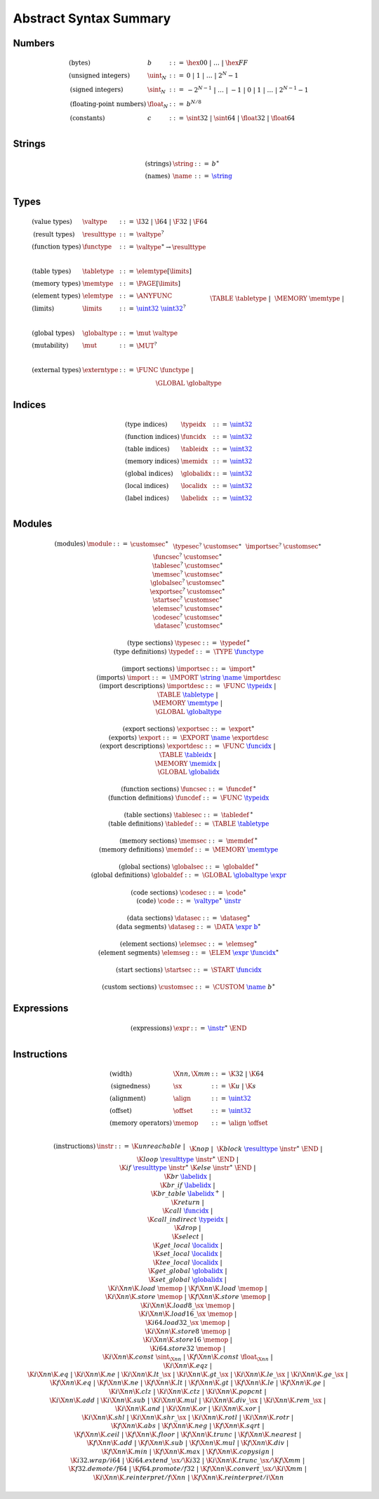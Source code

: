 Abstract Syntax Summary
-----------------------

Numbers
~~~~~~~

.. math::
   \begin{array}{llll}
   \mbox{(bytes)} & b &::=& \hex{00} ~|~ \dots ~|~ \hex{FF} \\
   \mbox{(unsigned integers)} & \uint_N &::=& 0 ~|~ 1 ~|~ \dots ~|~ 2^N{-}1 \\
   \mbox{(signed integers)} & \sint_N &::=& -2^{N-1} ~|~ \dots ~|~ {-}1 ~|~ 0 ~|~ 1 ~|~ \dots ~|~ 2^{N-1}{-}1 \\
   \mbox{(floating-point numbers)} & \float_N &::=& b^{N/8} \\
   \mbox{(constants)} & c &::=& \sint32 ~|~ \sint64 ~|~ \float32 ~|~ \float64 \\
   \end{array}


Strings
~~~~~~~

.. math::
   \begin{array}{llll}
   \mbox{(strings)} & \string &::=& b^\ast \\
   \mbox{(names)} & \name &::=& \href{#strings}{\string} \\
   \end{array}


Types
~~~~~

.. math::
   \begin{array}{llll}
   \mbox{(value types)} & \valtype &::=& \I32 ~|~ \I64 ~|~ \F32 ~|~ \F64 \\
   \mbox{(result types)} & \resulttype &::=& \valtype^? \\
   \mbox{(function types)} & \functype &::=& \valtype^\ast \to \resulttype \\
   ~ \\
   \mbox{(table types)} & \tabletype &::=& \elemtype[\limits] \\
   \mbox{(memory types)} & \memtype &::=& \PAGE[\limits] \\
   \mbox{(element types)} & \elemtype &::=& \ANYFUNC \\
   \mbox{(limits)} & \limits &::=& \href{#numbers}{\uint32}~\href{#numbers}{\uint32}^? \\
   ~ \\
   \mbox{(global types)} & \globaltype &::=& \mut~\valtype \\
   \mbox{(mutability)} & \mut &::=& \MUT^? \\
   ~ \\
   \mbox{(external types)} & \externtype &::=&
     \FUNC~\functype ~|~ \\&&&
     \TABLE~\tabletype ~|~ \\&&&
     \MEMORY~\memtype ~|~ \\&&&
     \GLOBAL~\globaltype \\
   \end{array}


Indices
~~~~~~~

.. math::
   \begin{array}{llll}
   \mbox{(type indices)} & \typeidx &::=& \href{#numbers}{\uint32} \\
   \mbox{(function indices)} & \funcidx &::=& \href{#numbers}{\uint32} \\
   \mbox{(table indices)} & \tableidx &::=& \href{#numbers}{\uint32} \\
   \mbox{(memory indices)} & \memidx &::=& \href{#numbers}{\uint32} \\
   \mbox{(global indices)} & \globalidx &::=& \href{#numbers}{\uint32} \\
   \mbox{(local indices)} & \localidx &::=& \href{#numbers}{\uint32} \\
   \mbox{(label indices)} & \labelidx &::=& \href{#numbers}{\uint32} \\
   \end{array}


Modules
~~~~~~~

.. index::
   pair: grammar; modules
   pair: grammar; sections

.. math::
   \begin{array}{llll}
   \mbox{(modules)} & \module &::=&
     \customsec^\ast~\\&&&
     \typesec^?~\customsec^\ast~\\&&&
     \importsec^?~\customsec^\ast~\\&&&
     \funcsec^?~\customsec^\ast~\\&&&
     \tablesec^?~\customsec^\ast~\\&&&
     \memsec^?~\customsec^\ast~\\&&&
     \globalsec^?~\customsec^\ast~\\&&&
     \exportsec^?~\customsec^\ast~\\&&&
     \startsec^?~\customsec^\ast~\\&&&
     \elemsec^?~\customsec^\ast~\\&&&
     \codesec^?~\customsec^\ast~\\&&&
     \datasec^?~\customsec^\ast \\
   ~ \\
   \mbox{(type sections)} & \typesec &::=&
     \typedef\,^\ast \\
   \mbox{(type definitions)} & \typedef &::=&
     \TYPE~\href{#types}{\functype} \\
   ~ \\
   \mbox{(import sections)} & \importsec &::=&
     \import^\ast \\
   \mbox{(imports)} & \import &::=&
     \IMPORT~\href{#strings}{\string}~\href{#strings}{\name}~\importdesc \\
   \mbox{(import descriptions)} & \importdesc &::=&
     \FUNC~\href{#indices}{\typeidx} ~|~ \\&&&
     \TABLE~\href{#types}{\tabletype} ~|~ \\&&&
     \MEMORY~\href{#types}{\memtype} ~|~ \\&&&
     \GLOBAL~\href{#types}{\globaltype} \\
   ~ \\
   \mbox{(export sections)} & \exportsec &::=&
     \export^\ast \\
   \mbox{(exports)} & \export &::=&
     \EXPORT~\href{#strings}{\name}~\exportdesc \\
   \mbox{(export descriptions)} & \exportdesc &::=&
     \FUNC~\href{#indices}{\funcidx} ~|~ \\&&&
     \TABLE~\href{#indices}{\tableidx} ~|~ \\&&& \MEMORY~\href{#indices}{\memidx} ~|~ \\&&&
     \GLOBAL~\href{#indices}{\globalidx} \\
   ~ \\
   \mbox{(function sections)} & \funcsec &::=&
     \funcdef\,^\ast \\
   \mbox{(function definitions)} & \funcdef &::=&
     \FUNC~\href{#indices}{\typeidx} \\
   ~ \\
   \mbox{(table sections)} & \tablesec &::=&
     \tabledef\,^\ast \\
   \mbox{(table definitions)} & \tabledef &::=&
     \TABLE~\href{#types}{\tabletype} \\
   ~ \\
   \mbox{(memory sections)} & \memsec &::=&
     \memdef\,^\ast \\
   \mbox{(memory definitions)} & \memdef &::=&
     \MEMORY~\href{#types}{\memtype} \\
   ~ \\
   \mbox{(global sections)} & \globalsec &::=&
     \globaldef\,^\ast \\
   \mbox{(global definitions)} & \globaldef &::=&
     \GLOBAL~\href{#types}{\globaltype}~\href{#expressions}{\expr} \\
   ~ \\
   \mbox{(code sections)} & \codesec &::=&
     \code^\ast \\
   \mbox{(code)} & \code &::=&
     \href{#types}{\valtype}^\ast~\href{#instructions}{\instr} \\
   ~ \\
   \mbox{(data sections)} & \datasec &::=&
     \dataseg^\ast \\
   \mbox{(data segments)} & \dataseg &::=&
     \DATA~\href{#expressions}{\expr}~\href{#numbers}{b}^\ast \\
   ~ \\
   \mbox{(element sections)} & \elemsec &::=&
     \elemseg^\ast \\
   \mbox{(element segments)} & \elemseg &::=&
     \ELEM~\href{#expressions}{\expr}~\href{#indices}{\funcidx}^\ast \\
   ~ \\
   \mbox{(start sections)} & \startsec &::=&
     \START~\href{#indices}{\funcidx} \\
   ~ \\
   \mbox{(custom sections)} & \customsec &::=&
     \CUSTOM~\href{#strings}{\name}~b^\ast \\
   \end{array}


Expressions
~~~~~~~~~~~

.. index::
   pair: grammar; expressions

.. math::
   \begin{array}{llll}
   \mbox{(expressions)} & \expr &::=&
     \href{#instructions}{\instr}^\ast~\END \\
   \end{array}


Instructions
~~~~~~~~~~~~

.. index::
   pair: grammar; instructions

.. math::
   \begin{array}{llll}
   \mbox{(width)} & \X{nn}, \X{mm} &::=&
     \K{32} ~|~ \K{64} \\
   \mbox{(signedness)} & \sx &::=&
     \K{u} ~|~ \K{s} \\
   \mbox{(alignment)} & \align &::=&
     \href{#numbers}{\uint32} \\
   \mbox{(offset)} & \offset &::=&
     \href{#numbers}{\uint32} \\
   \mbox{(memory operators)} & \memop &::=&
     \align~\offset \\
   \end{array}

.. math::
   \begin{array}{llll}
   \mbox{(instructions)} & \instr &::=&
     \K{unreachable} ~|~ \\&&&
     \K{nop} ~|~ \\&&&
     \K{block}~\href{#types}{\resulttype}~\instr^\ast~\END ~|~ \\&&&
     \K{loop}~\href{#types}{\resulttype}~\instr^\ast~\END ~|~ \\&&&
     \K{if}~\href{#types}{\resulttype}~\instr^\ast~\K{else}~\instr^\ast~\END ~|~ \\&&&
     \K{br}~\href{#indices}{\labelidx} ~|~ \\&&&
     \K{br\_if}~\href{#indices}{\labelidx} ~|~ \\&&&
     \K{br\_table}~\href{#indices}{\labelidx}^+ ~|~ \\&&&
     \K{return} ~|~ \\&&&
     \K{call}~\href{#indices}{\funcidx} ~|~ \\&&&
     \K{call\_indirect}~\href{#indices}{\typeidx} ~|~ \\&&&
     \K{drop} ~|~ \\&&&
     \K{select} ~|~ \\&&&
     \K{get\_local}~\href{#indices}{\localidx} ~|~ \\&&&
     \K{set\_local}~\href{#indices}{\localidx} ~|~ \\&&&
     \K{tee\_local}~\href{#indices}{\localidx} ~|~ \\&&&
     \K{get\_global}~\href{#indices}{\globalidx} ~|~ \\&&&
     \K{set\_global}~\href{#indices}{\globalidx} ~|~ \\&&&
     \K{i}\X{nn}\K{.load}~\memop ~|~
     \K{f}\X{nn}\K{.load}~\memop ~|~ \\&&&
     \K{i}\X{nn}\K{.store}~\memop ~|~
     \K{f}\X{nn}\K{.store}~\memop ~|~ \\&&&
     \K{i}\X{nn}\K{.load8\_}\sx~\memop ~|~ \\&&&
     \K{i}\X{nn}\K{.load16\_}\sx~\memop ~|~ \\&&&
     \K{i64.load32\_}\sx~\memop ~|~ \\&&&
     \K{i}\X{nn}\K{.store8}~\memop ~|~ \\&&&
     \K{i}\X{nn}\K{.store16}~\memop ~|~ \\&&&
     \K{i64.store32}~\memop ~|~ \\&&&
     \K{i}\X{nn}\K{.const}~\sint_{\X{nn}} ~|~
     \K{f}\X{nn}\K{.const}~\float_{\X{nn}} ~|~ \\&&&
     \K{i}\X{nn}\K{.eqz} ~|~ \\&&&
     \K{i}\X{nn}\K{.eq} ~|~
     \K{i}\X{nn}\K{.ne} ~|~
     \K{i}\X{nn}\K{.lt\_}\sx ~|~
     \K{i}\X{nn}\K{.gt\_}\sx ~|~
     \K{i}\X{nn}\K{.le\_}\sx ~|~
     \K{i}\X{nn}\K{.ge\_}\sx ~|~ \\&&&
     \K{f}\X{nn}\K{.eq} ~|~
     \K{f}\X{nn}\K{.ne} ~|~
     \K{f}\X{nn}\K{.lt} ~|~
     \K{f}\X{nn}\K{.gt} ~|~
     \K{f}\X{nn}\K{.le} ~|~
     \K{f}\X{nn}\K{.ge} ~|~ \\&&&
     \K{i}\X{nn}\K{.clz} ~|~
     \K{i}\X{nn}\K{.ctz} ~|~
     \K{i}\X{nn}\K{.popcnt} ~|~ \\&&&
     \K{i}\X{nn}\K{.add} ~|~
     \K{i}\X{nn}\K{.sub} ~|~
     \K{i}\X{nn}\K{.mul} ~|~
     \K{i}\X{nn}\K{.div\_}\sx ~|~
     \K{i}\X{nn}\K{.rem\_}\sx ~|~ \\&&&
     \K{i}\X{nn}\K{.and} ~|~
     \K{i}\X{nn}\K{.or} ~|~
     \K{i}\X{nn}\K{.xor} ~|~ \\&&&
     \K{i}\X{nn}\K{.shl} ~|~
     \K{i}\X{nn}\K{.shr\_}\sx ~|~
     \K{i}\X{nn}\K{.rotl} ~|~
     \K{i}\X{nn}\K{.rotr} ~|~ \\&&&
     \K{f}\X{nn}\K{.abs} ~|~
     \K{f}\X{nn}\K{.neg} ~|~
     \K{f}\X{nn}\K{.sqrt} ~|~ \\&&&
     \K{f}\X{nn}\K{.ceil} ~|~ 
     \K{f}\X{nn}\K{.floor} ~|~ 
     \K{f}\X{nn}\K{.trunc} ~|~ 
     \K{f}\X{nn}\K{.nearest} ~|~ \\&&&
     \K{f}\X{nn}\K{.add} ~|~
     \K{f}\X{nn}\K{.sub} ~|~
     \K{f}\X{nn}\K{.mul} ~|~
     \K{f}\X{nn}\K{.div} ~|~ \\&&&
     \K{f}\X{nn}\K{.min} ~|~
     \K{f}\X{nn}\K{.max} ~|~
     \K{f}\X{nn}\K{.copysign} ~|~ \\&&&
     \K{i32.wrap/i64} ~|~
     \K{i64.extend\_}\sx/\K{i32} ~|~
     \K{i}\X{nn}\K{.trunc\_}\sx/\K{f}\X{mm} ~|~ \\&&&
     \K{f32.demote/f64} ~|~
     \K{f64.promote/f32} ~|~
     \K{f}\X{nn}\K{.convert\_}\sx/\K{i}\X{mm} ~|~ \\&&&
     \K{i}\X{nn}\K{.reinterpret/f}\X{nn} ~|~
     \K{f}\X{nn}\K{.reinterpret/i}\X{nn} \\
   \end{array}
